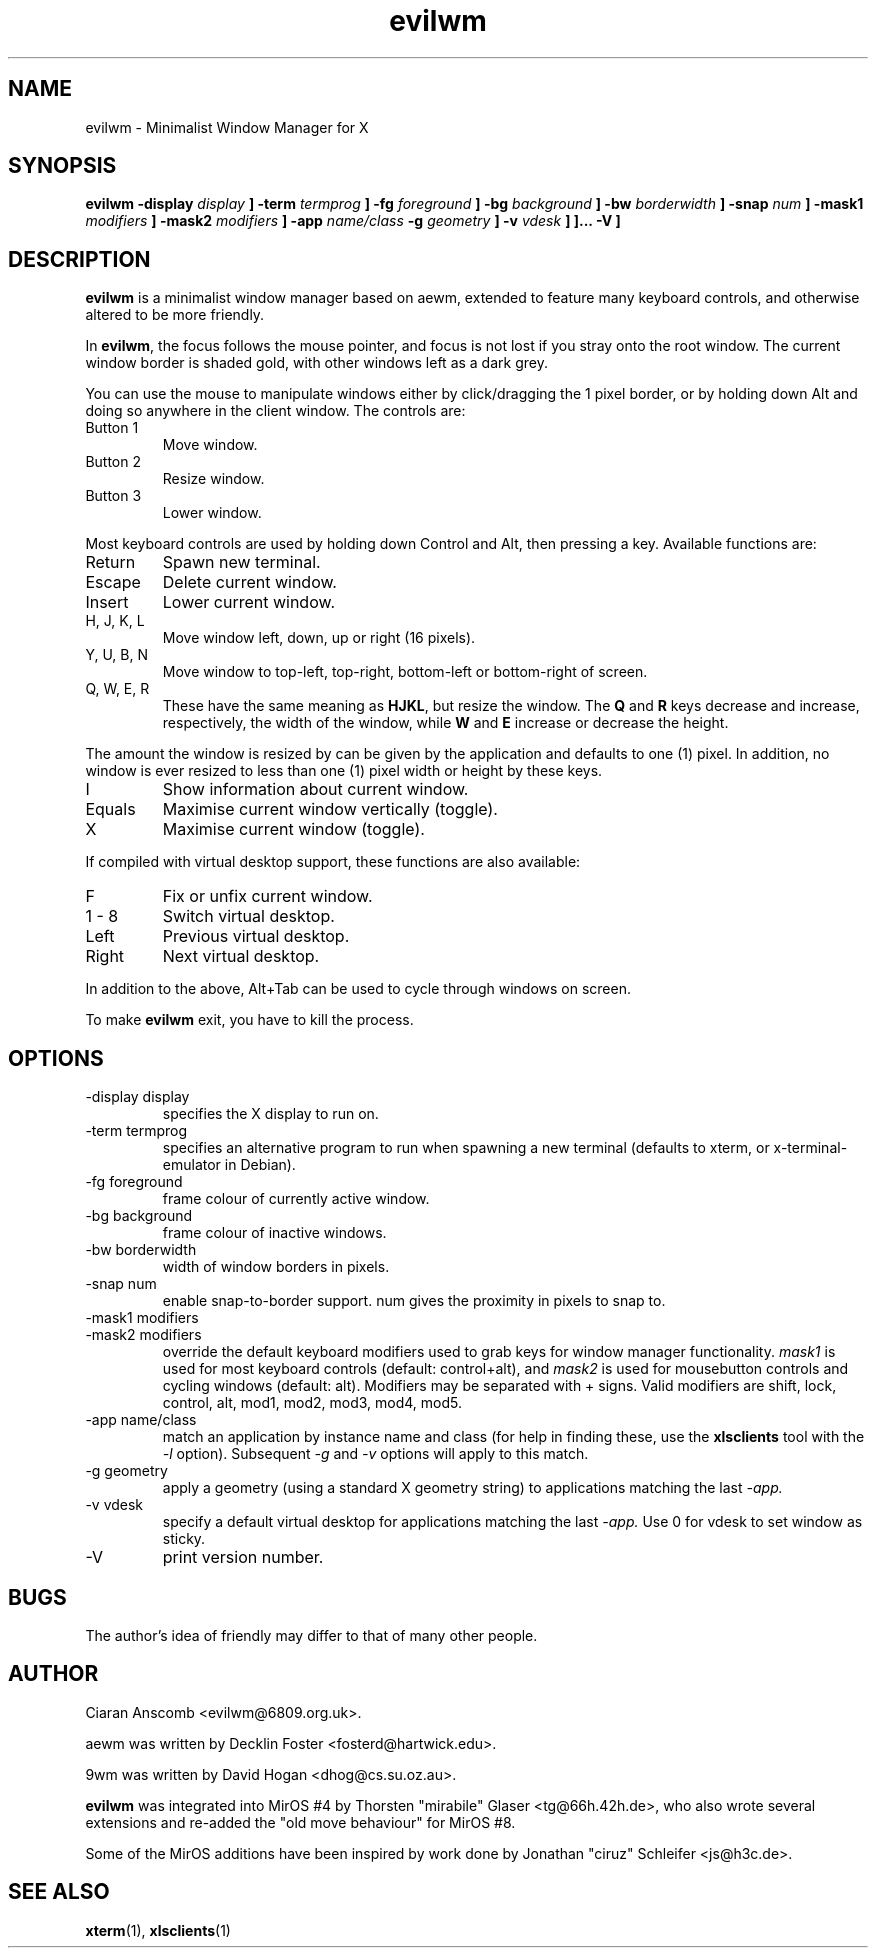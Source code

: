 .\" $MirOS: X11/extras/evilwm/evilwm.1,v 1.4 2005/11/22 22:35:35 tg Exp $
.\"-
.\" Copyright (c) 2004, 2005
.\"	Thorsten "mirabile" Glaser <tg@66h.42h.de>
.\"
.\" Licensee is hereby permitted to deal in this work without restric-
.\" tion, including unlimited rights to use, publicly perform, modify,
.\" merge, distribute, sell, give away or sublicence, provided all co-
.\" pyright notices above, these terms and the disclaimer are retained
.\" in all redistributions or reproduced in accompanying documentation
.\" or other materials provided with binary redistributions.
.\"
.\" All advertising materials mentioning features or use of this soft-
.\" ware must display the following acknowledgement:
.\"	This product includes material provided by Thorsten Glaser.
.\"
.\" Licensor offers the work "AS IS" and WITHOUT WARRANTY of any kind,
.\" express, or implied, to the maximum extent permitted by applicable
.\" law, without malicious intent or gross negligence; in no event may
.\" licensor, an author or contributor be held liable for any indirect
.\" or other damage, or direct damage except proven a consequence of a
.\" direct error of said person and intended use of this work, loss or
.\" other issues arising in any way out of its use, even if advised of
.\" the possibility of such damage or existence of a nontrivial bug.
.\"-
.TH evilwm 1 "March 20, 2005"
.SH NAME
evilwm \- Minimalist Window Manager for X
.SH SYNOPSIS
.B evilwm \[ \-display
.I display
.B \] \[\ \-term
.I termprog
.B \] \[\ \-fg
.I foreground
.B \] \[\ \-bg
.I background
.B \] \[\ \-bw
.I borderwidth
.B \] \[\ \-snap
.I num
.B \] \[ \-mask1
.I modifiers
.B \] \[ \-mask2
.I modifiers
.B \] \[ \-app
.I name/class
.B \[ \-g
.I geometry
.B \] \[ \-v
.I vdesk
.B \]
.B \]... \[ \-V \]
.SH DESCRIPTION
.B evilwm
is a minimalist window manager based on aewm, extended to feature
many keyboard controls, and otherwise altered to be more friendly.
.PP
In
.BR evilwm ,
the focus follows the mouse pointer, and focus is not lost if
you stray onto the root window.  The current window border is shaded
gold, with other windows left as a dark grey.
.PP
You can use the mouse to manipulate windows either by click/dragging
the 1 pixel border, or by holding down Alt and doing so anywhere in the
client window. The controls are:
.IP "Button 1"
Move window.
.IP "Button 2"
Resize window.
.IP "Button 3"
Lower window.
.PP
Most keyboard controls are used by holding down Control and Alt, then
pressing a key. Available functions are:
.IP Return
Spawn new terminal.
.IP Escape
Delete current window.
.IP Insert
Lower current window.
.IP "H, J, K, L"
Move window left, down, up or right (16 pixels).
.IP "Y, U, B, N"
Move window to top-left, top-right, bottom-left or
bottom-right of screen.
.IP "Q, W, E, R"
These have the same meaning as \fBHJKL\fR, but resize the window.
The \fBQ\fR and \fBR\fR keys decrease and increase, respectively,
the width of the window, while \fBW\fR and \fBE\fR increase or
decrease the height.
.PP
The amount the window is resized by can be given by the application
and defaults to one (1) pixel.
In addition, no window is ever resized to less than one (1) pixel
width or height by these keys.
.IP I
Show information about current window.
.IP Equals
Maximise current window vertically (toggle).
.IP X
Maximise current window (toggle).
.PP
If compiled with virtual desktop support, these functions are also available:
.IP F
Fix or unfix current window.
.IP "1\ \-\ 8"
Switch virtual desktop.
.IP Left
Previous virtual desktop.
.IP Right
Next virtual desktop.
.PP
In addition to the above, Alt+Tab can be used to cycle through windows
on screen.
.PP
To make
.B evilwm
exit, you have to kill the process.
.SH OPTIONS
.IP "\-display display"
specifies the X display to run on.
.IP "\-term termprog"
specifies an alternative program to run when spawning a new terminal (defaults
to xterm, or x\-terminal\-emulator in Debian).
.IP "\-fg foreground"
frame colour of currently active window.
.IP "\-bg background"
frame colour of inactive windows.
.IP "\-bw borderwidth"
width of window borders in pixels.
.IP "\-snap num"
enable snap-to-border support.  num gives the proximity in pixels to snap to.
.IP "\-mask1 modifiers"
.IP "\-mask2 modifiers"
override the default keyboard modifiers used to grab keys for window manager
functionality.
.I mask1
is used for most keyboard controls (default: control+alt), and
.I mask2
is used for mousebutton controls and cycling windows (default: alt).  Modifiers
may be separated with + signs.  Valid modifiers are shift, lock, control, alt,
mod1, mod2, mod3, mod4, mod5.
.IP "\-app name/class"
match an application by instance name and class (for help in finding these,
use the
.BR xlsclients
tool with the
.I \-l
option).  Subsequent
.I \-g
and
.I \-v
options will apply to this match.
.IP "\-g geometry"
apply a geometry (using a standard X geometry string) to applications matching
the last
.I \-app.
.IP "\-v vdesk"
specify a default virtual desktop for applications matching the last
.I \-app.
Use 0 for vdesk to set window as sticky.
.IP "\-V"
print version number.
.SH BUGS
The author's idea of friendly may differ to that of many other people.
.SH AUTHOR
Ciaran Anscomb <evilwm@6809.org.uk>.

aewm was written by Decklin Foster <fosterd@hartwick.edu>.

9wm was written by David Hogan <dhog@cs.su.oz.au>.

.BR evilwm
was integrated into MirOS #4 by Thorsten "mirabile"
Glaser <tg@66h.42h.de>, who also wrote several extensions and
re-added the "old move behaviour" for MirOS #8.

Some of the MirOS additions have been inspired by work
done by Jonathan "ciruz" Schleifer <js@h3c.de>.
.SH "SEE ALSO"
.BR xterm (1),
.BR xlsclients (1)

